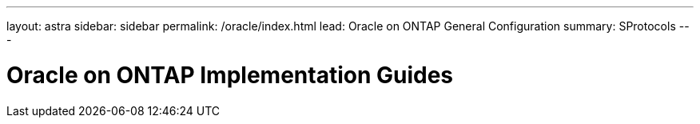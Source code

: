 ---
layout: astra
sidebar: sidebar
permalink: /oracle/index.html
lead: Oracle on ONTAP General Configuration
summary: SProtocols
---

= Oracle on ONTAP Implementation Guides
:hardbreaks:
:nofooter:
:icons: font
:linkattrs:
:imagesdir: ./media/
